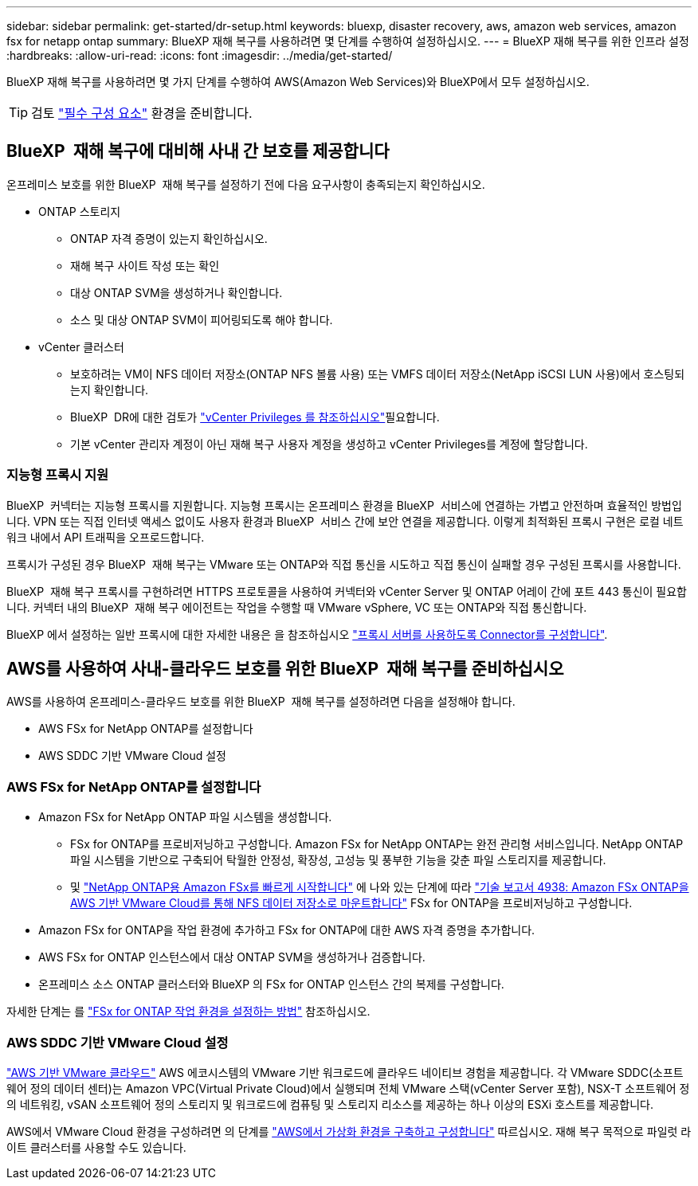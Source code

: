 ---
sidebar: sidebar 
permalink: get-started/dr-setup.html 
keywords: bluexp, disaster recovery, aws, amazon web services, amazon fsx for netapp ontap 
summary: BlueXP 재해 복구를 사용하려면 몇 단계를 수행하여 설정하십시오. 
---
= BlueXP 재해 복구를 위한 인프라 설정
:hardbreaks:
:allow-uri-read: 
:icons: font
:imagesdir: ../media/get-started/


[role="lead"]
BlueXP 재해 복구를 사용하려면 몇 가지 단계를 수행하여 AWS(Amazon Web Services)와 BlueXP에서 모두 설정하십시오.


TIP: 검토 link:../get-started/dr-prerequisites.html["필수 구성 요소"] 환경을 준비합니다.



== BlueXP  재해 복구에 대비해 사내 간 보호를 제공합니다

온프레미스 보호를 위한 BlueXP  재해 복구를 설정하기 전에 다음 요구사항이 충족되는지 확인하십시오.

* ONTAP 스토리지
+
** ONTAP 자격 증명이 있는지 확인하십시오.
** 재해 복구 사이트 작성 또는 확인
** 대상 ONTAP SVM을 생성하거나 확인합니다.
** 소스 및 대상 ONTAP SVM이 피어링되도록 해야 합니다.


* vCenter 클러스터
+
** 보호하려는 VM이 NFS 데이터 저장소(ONTAP NFS 볼륨 사용) 또는 VMFS 데이터 저장소(NetApp iSCSI LUN 사용)에서 호스팅되는지 확인합니다.
** BlueXP  DR에 대한 검토가 link:../reference/vcenter-privileges.html["vCenter Privileges 를 참조하십시오"]필요합니다.
** 기본 vCenter 관리자 계정이 아닌 재해 복구 사용자 계정을 생성하고 vCenter Privileges를 계정에 할당합니다.






=== 지능형 프록시 지원

BlueXP  커넥터는 지능형 프록시를 지원합니다. 지능형 프록시는 온프레미스 환경을 BlueXP  서비스에 연결하는 가볍고 안전하며 효율적인 방법입니다. VPN 또는 직접 인터넷 액세스 없이도 사용자 환경과 BlueXP  서비스 간에 보안 연결을 제공합니다. 이렇게 최적화된 프록시 구현은 로컬 네트워크 내에서 API 트래픽을 오프로드합니다.

프록시가 구성된 경우 BlueXP  재해 복구는 VMware 또는 ONTAP와 직접 통신을 시도하고 직접 통신이 실패할 경우 구성된 프록시를 사용합니다.

BlueXP  재해 복구 프록시를 구현하려면 HTTPS 프로토콜을 사용하여 커넥터와 vCenter Server 및 ONTAP 어레이 간에 포트 443 통신이 필요합니다. 커넥터 내의 BlueXP  재해 복구 에이전트는 작업을 수행할 때 VMware vSphere, VC 또는 ONTAP와 직접 통신합니다.

BlueXP 에서 설정하는 일반 프록시에 대한 자세한 내용은 을 참조하십시오 https://docs.netapp.com/us-en/bluexp-setup-admin/task-configuring-proxy.html["프록시 서버를 사용하도록 Connector를 구성합니다"^].



== AWS를 사용하여 사내-클라우드 보호를 위한 BlueXP  재해 복구를 준비하십시오

AWS를 사용하여 온프레미스-클라우드 보호를 위한 BlueXP  재해 복구를 설정하려면 다음을 설정해야 합니다.

* AWS FSx for NetApp ONTAP를 설정합니다
* AWS SDDC 기반 VMware Cloud 설정




=== AWS FSx for NetApp ONTAP를 설정합니다

* Amazon FSx for NetApp ONTAP 파일 시스템을 생성합니다.
+
** FSx for ONTAP를 프로비저닝하고 구성합니다. Amazon FSx for NetApp ONTAP는 완전 관리형 서비스입니다. NetApp ONTAP 파일 시스템을 기반으로 구축되어 탁월한 안정성, 확장성, 고성능 및 풍부한 기능을 갖춘 파일 스토리지를 제공합니다.
** 및 https://docs.netapp.com/us-en/bluexp-fsx-ontap/start/task-getting-started-fsx.html["NetApp ONTAP용 Amazon FSx를 빠르게 시작합니다"] 에 나와 있는 단계에 따라 https://docs.netapp.com/us-en/netapp-solutions/ehc/aws/aws-native-overview.html["기술 보고서 4938: Amazon FSx ONTAP을 AWS 기반 VMware Cloud를 통해 NFS 데이터 저장소로 마운트합니다"^] FSx for ONTAP을 프로비저닝하고 구성합니다.


* Amazon FSx for ONTAP을 작업 환경에 추가하고 FSx for ONTAP에 대한 AWS 자격 증명을 추가합니다.
* AWS FSx for ONTAP 인스턴스에서 대상 ONTAP SVM을 생성하거나 검증합니다.
* 온프레미스 소스 ONTAP 클러스터와 BlueXP 의 FSx for ONTAP 인스턴스 간의 복제를 구성합니다.


자세한 단계는 를 https://docs.netapp.com/us-en/cloud-manager-fsx-ontap/use/task-creating-fsx-working-environment.html["FSx for ONTAP 작업 환경을 설정하는 방법"^] 참조하십시오.



=== AWS SDDC 기반 VMware Cloud 설정

https://www.vmware.com/products/vmc-on-aws.html["AWS 기반 VMware 클라우드"^] AWS 에코시스템의 VMware 기반 워크로드에 클라우드 네이티브 경험을 제공합니다. 각 VMware SDDC(소프트웨어 정의 데이터 센터)는 Amazon VPC(Virtual Private Cloud)에서 실행되며 전체 VMware 스택(vCenter Server 포함), NSX-T 소프트웨어 정의 네트워킹, vSAN 소프트웨어 정의 스토리지 및 워크로드에 컴퓨팅 및 스토리지 리소스를 제공하는 하나 이상의 ESXi 호스트를 제공합니다.

AWS에서 VMware Cloud 환경을 구성하려면 의 단계를 https://docs.netapp.com/us-en/netapp-solutions/ehc/aws/aws-setup.html["AWS에서 가상화 환경을 구축하고 구성합니다"^] 따르십시오. 재해 복구 목적으로 파일럿 라이트 클러스터를 사용할 수도 있습니다.

